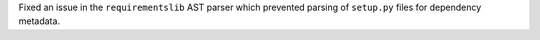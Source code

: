 Fixed an issue in the ``requirementslib`` AST parser which prevented parsing of ``setup.py`` files for dependency metadata.
